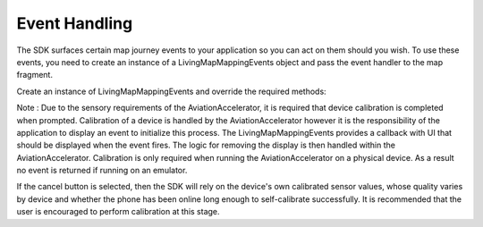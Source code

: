 Event Handling
==============

.. contents::
    :depth: 2
    :local:


The SDK surfaces certain map journey events to your application so you can act on them should you wish. 
To use these events, you need to create an instance of a LivingMapMappingEvents object and pass the event handler to the map fragment.

Create an instance of LivingMapMappingEvents and override the required methods:

.. platform-code::

    .. code-block:: java
        :class: platform platform-android

        LivingMapMappingEvents livingMapMappingEvents = new LivingMapMappingEvents() {
        // Called when the map object has finished loading
            @Override
            public void mapReady() {
            }
        
            // Called when a user on a routing journey has reached their destination
            @Override
            public void destinationReached() {
            }
        
            // Custom event fired from within the map control
            @Override
            public void customEvent(String customEventId, String customEventParameters) {
            }
        
            // The location of the blue dot on the map at every update
            @Override
            public void locationReceived(LivingMapLocation location) {
            }
            // Generic error handler. SDK errors and warnings will be fed back here
            @Override
            public void errorReceived(LivingMapError error) {
            }

            // An event fired within the SDK and surfaced to the app when the connectivity status of the device changes
            @Override
            public void onConnectivityStatusChanged(LivingMapConstants.ConnectivityStatus connectivityStatus) {
            }

        };



    .. code-block:: swift
        :class: platform platform-ios

        public class ViewController: LivingMapMappingEvents {

            // Called when the map has finished loading
            public func mapReady() {}

            // The user has closed the map control
            public func mapClosed() {}

            // Called when a user on a routed journey has reached their destination
            public func destinationReached() {}

            // Custom event fired from within the map control
            public func customEvent(eventId: String, eventParameters: NSArray) {}

            // Generic error handler. SDK errors will be fed back here
            public func errorReceived(error: LivingMapError) {}
        
            // Called when the device connection to the internet changes
            public func onConnectivityStatusChanged(
                connectivityStatus: LivingMapConstants.ConnectivityStatus) {}

            // Indicates that the calibration status of the phones sensors is low
            public func onLowCalibrationStatus(calibrationAlert: UIAlertController) {
                self.present(calibrationAlert, animated: true, completion: nil)

            }

            // The location of the blue dot on the map at every update
            public func locationReceived(location: LMLocation) {}
        }

Note : Due to the sensory requirements of the AviationAccelerator, it is required that device calibration is completed when prompted. 
Calibration of a device is handled by the AviationAccelerator however it is the responsibility of the application to display an event to initialize this process.
The LivingMapMappingEvents provides a callback with UI that should be displayed when the event fires.
The logic for removing the display is then handled within the AviationAccelerator.
Calibration is only required when running the AviationAccelerator on a physical device. As a result no event is returned if running on an emulator.

If the cancel button is selected, then the SDK will rely on the device's own calibrated sensor values, whose quality varies by device and whether the phone has been online long enough to self-calibrate successfully.
It is recommended that the user is encouraged to perform calibration at this stage.

